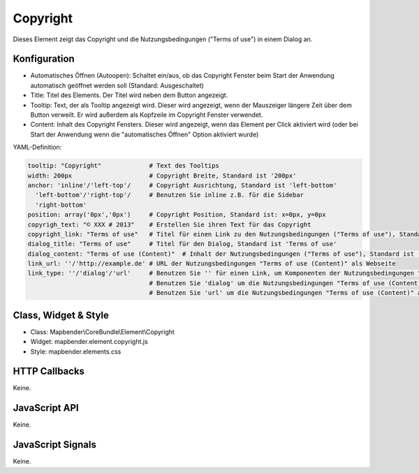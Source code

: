 .. _copyright:

Copyright
************

Dieses Element zeigt das Copyright und die Nutzungsbedingungen ("Terms of use") in einem Dialog an.

Konfiguration
=============

.. image:: ../../../../../figures/copyright_configuration.png
     :scale: 80

* Automatisches Öffnen (Autoopen): Schaltet ein/aus, ob das Copyright Fenster beim Start der Anwendung automatisch geöffnet werden soll (Standard: Ausgeschaltet)
* Title: Titel des Elements. Der Titel wird neben dem Button angezeigt.
* Tooltip: Text, der als Tooltip angezeigt wird. Dieser wird angezeigt, wenn der Mauszeiger längere Zeit über dem Button verweilt. Er wird außerdem als Kopfzeile im Copyright Fenster verwendet.
* Content: Inhalt des Copyright Fensters. Dieser wird angezeigt, wenn das Element per Click aktiviert wird (oder bei Start der Anwendung wenn die "automatisches Öffnen" Option aktiviert wurde)

YAML-Definition:

.. code-block:: yaml

   tooltip: "Copyright"             # Text des Tooltips
   width: 200px                     # Copyright Breite, Standard ist '200px'
   anchor: 'inline'/'left-top'/     # Copyright Ausrichtung, Standard ist 'left-bottom'
     'left-bottom'/'right-top'/     # Benutzen Sie inline z.B. für die Sidebar
     'right-bottom'                 
   position: array('0px','0px')     # Copyright Position, Standard ist: x=0px, y=0px
   copyrigh_text: "© XXX # 2013"    # Erstellen Sie ihren Text für das Copyright
   copyright_link: "Terms of use"   # Titel für einen Link zu den Nutzungsbedingungen ("Terms of use"), Standard ist 'Terms of use'
   dialog_title: "Terms of use"     # Titel für den Dialog, Standard ist 'Terms of use'
   dialog_content: "Terms of use (Content)"  # Inhalt der Nutzungsbedingungen ("Terms of use"), Standard ist 'Terms of use (Content)'
   link_url: ''/'http://example.de' # URL der Nutzungsbedingungen "Terms of use (Content)" als Webseite
   link_type: ''/'dialog'/'url'     # Benutzen Sie '' für einen Link, um Komponenten der Nutzungsbedingungen "Terms of use" zu verstecken
                                    # Benutzen Sie 'dialog' um die Nutzungsbedingungen "Terms of use (Content)" als Dialog anzuzeigen.
                                    # Benutzen Sie 'url' um die Nutzungsbedingungen "Terms of use (Content)" als Webseite aufzurufen.

Class, Widget & Style
======================

* Class: Mapbender\\CoreBundle\\Element\\Copyright
* Widget: mapbender.element.copyright.js
* Style: mapbender.elements.css

HTTP Callbacks
==============

Keine.

JavaScript API
==============

Keine.

JavaScript Signals
==================

Keine.
